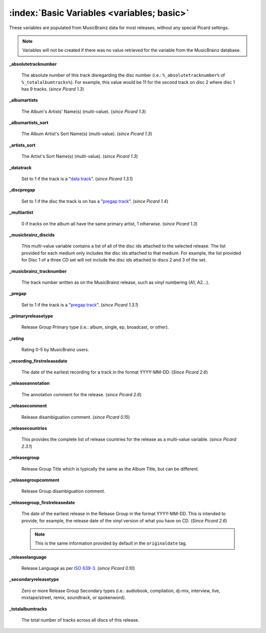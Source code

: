.. MusicBrainz Picard Documentation Project

.. TODO: Expand definitions

.. TODO: Note which tags are not provided by Picard

:index:`Basic Variables <variables; basic>`
============================================

These variables are populated from MusicBrainz data for most releases, without any special Picard settings.

.. note::

   Variables will not be created if there was no value retrieved for the variable from the MusicBrainz database.

**_absolutetracknumber**

    The absolute number of this track disregarding the disc number (i.e.: ``%_absolutetracknumber%`` of ``%_totalalbumtracks%``).
    For example, this value would be 11 for the second track on disc 2 where disc 1 has 9 tracks. (*since Picard 1.3*)

**_albumartists**

    The Album's Artists' Name(s) (multi-value). (*since Picard 1.3*)

**_albumartists_sort**

    The Album Artist's Sort Name(s) (multi-value). (*since Picard 1.3*)

**_artists_sort**

    The Artist's Sort Name(s) (multi-value). (*since Picard 1.3*)

**_datatrack**

   Set to 1 if the track is a "`data track <https://wiki.musicbrainz.org/Style/Unknown_and_untitled/Special_purpose_track_title#Data_tracks>`_". (*since Picard 1.3.1*)

**_discpregap**

   Set to 1 if the disc the track is on has a "`pregap track <https://musicbrainz.org/doc/Terminology#hidden_track>`_". (*since Picard 1.4*)

**_multiartist**

    0 if tracks on the album all have the same primary artist, 1 otherwise. (*since Picard 1.3*)

**_musicbrainz_discids**

    This multi-value variable contains a list of all of the disc ids attached to the selected release.  The list provided for each medium only includes
    the disc ids attached to that medium. For example, the list provided for Disc 1 of a three CD set will not include the disc ids attached to discs 2
    and 3 of the set.

**_musicbrainz_tracknumber**

    The track number written as on the MusicBrainz release, such as vinyl numbering (A1, A2...).

**_pregap**

   Set to 1 if the track is a "`pregap track <https://musicbrainz.org/doc/Terminology#hidden_track>`_". (*since Picard 1.3.1*)

.. _ref_primaryreleasetype:

**_primaryreleasetype**

    Release Group Primary type (i.e.: album, single, ep, broadcast, or other).

**_rating**

    Rating 0-5 by MusicBrainz users.

**_recording_firstreleasedate**

   The date of the earliest recording for a track in the format YYYY-MM-DD.  (*Since Picard 2.6*)

**_releaseannotation**

   The annotation comment for the release. (*since Picard 2.6*)

**_releasecomment**

    Release disambiguation comment. (*since Picard 0.15*)

**_releasecountries**

    This provides the complete list of release countries for the release as a multi-value variable. (*since Picard 2.3.1*)

**_releasegroup**

    Release Group Title which is typically the same as the Album Title, but can be different.

**_releasegroupcomment**

    Release Group disambiguation comment.

**_releasegroup_firstreleasedate**

   The date of the earliest release in the Release Group in the format YYYY-MM-DD. This is intended to provide, for example, the release date of the vinyl version of what you have on CD. (*Since Picard 2.6*)

   .. note::

      This is the same information provided by default in the ``originaldate`` tag.

**_releaselanguage**

    Release Language as per `ISO 639-3 <https://en.wikipedia.org/wiki/ISO_639-3>`_. (*since Picard 0.10*)

.. _ref_secondaryreleasetype:

**_secondaryreleasetype**

    Zero or more Release Group Secondary types (i.e.: audiobook, compilation, dj-mix, interview, live, mixtape/street, remix, soundtrack, or spokenword).

**_totalalbumtracks**

    The total number of tracks across all discs of this release.
